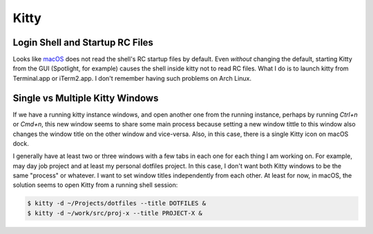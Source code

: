 =====
Kitty
=====

Login Shell and Startup RC Files
--------------------------------

Looks like `macOS
<https://sw.kovidgoyal.net/kitty/conf/?highlight=login%20shell#advanced>`_
does not read the shell's RC startup files by default. Even *without* changing
the default, starting Kitty from the GUI (Spotlight, for example) causes the
shell inside kitty not to read RC files. What I do is to launch kitty from
Terminal.app or iTerm2.app. I don't remember having such problems on Arch
Linux.

Single vs Multiple Kitty Windows
--------------------------------

If we have a running kitty instance windows, and open another one from the
running instance, perhaps by running `Ctrl+n` or `Cmd+n`, this new window
seems to share some main process because setting a new window tittle to this
window also changes the window title on the other window and vice-versa. Also,
in this case, there is a single Kitty icon on macOS dock.

I generally have at least two or three windows with a few tabs in each one for
each thing I am working on. For example, may day job project and at least my
personal dotfiles project. In this case, I don't want both Kitty windows to be
the same "process" or whatever. I want to set window titles independently from
each other. At least for now, in macOS, the solution seems to open Kitty from
a running shell session:

.. code-block::

    $ kitty -d ~/Projects/dotfiles --title DOTFILES &
    $ kitty -d ~/work/src/proj-x --title PROJECT-X &

